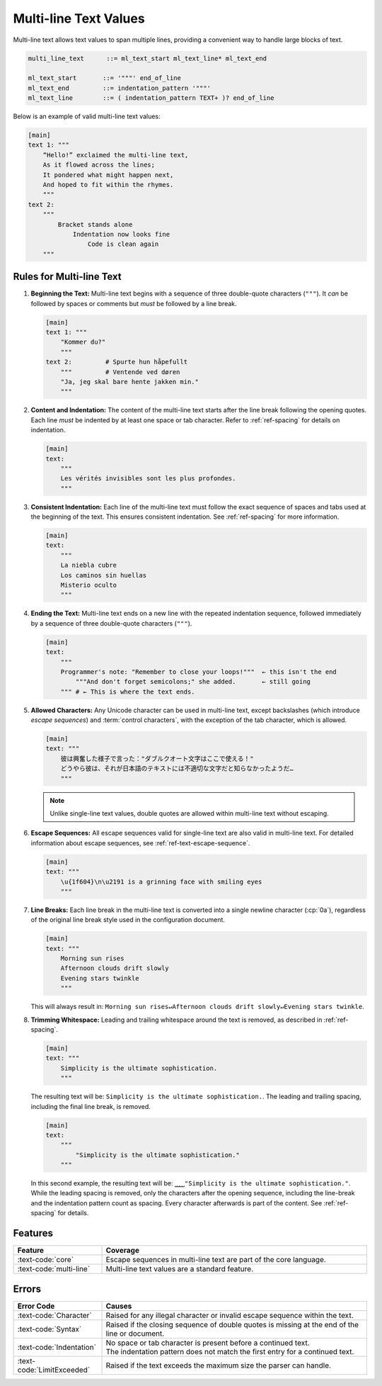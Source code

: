 ..
    Copyright (c) 2024 Erbsland DEV. https://erbsland.dev
    SPDX-License-Identifier: Apache-2.0

.. _ref-multi-line-text-value:
.. index::
    single: Multi-line Text
    single: Multi-line Text Value

Multi-line Text Values
======================

Multi-line text allows text values to span multiple lines, providing a convenient way to handle large blocks of text.

.. code-block:: bnf

    multi_line_text      ::= ml_text_start ml_text_line* ml_text_end

    ml_text_start       ::= '"""' end_of_line
    ml_text_end         ::= indentation_pattern '"""'
    ml_text_line        ::= ( indentation_pattern TEXT+ )? end_of_line

Below is an example of valid multi-line text values:

.. code-block:: erbsland-conf
    :class: good-example

    [main]
    text 1: """
        “Hello!” exclaimed the multi-line text,
        As it flowed across the lines;
        It pondered what might happen next,
        And hoped to fit within the rhymes.
        """
    text 2:
        """
            Bracket stands alone
                Indentation now looks fine
                    Code is clean again
        """

.. index::
    pair: Rules; Multi-line Text

Rules for Multi-line Text
-------------------------

#.  **Beginning the Text:** Multi-line text begins with a sequence of three double-quote characters (``"""``). It *can* be followed by spaces or comments but *must* be followed by a line break.

    .. code-block:: erbsland-conf
        :class: good-example

        [main]
        text 1: """
            "Kommer du?"
            """
        text 2:         # Spurte hun håpefullt
            """         # Ventende ved døren
            "Ja, jeg skal bare hente jakken min."
            """

#.  **Content and Indentation:** The content of the multi-line text starts after the line break following the opening quotes. Each line *must* be indented by at least one space or tab character. Refer to :ref:`ref-spacing` for details on indentation.

    .. code-block:: erbsland-conf
        :class: good-example

        [main]
        text:
            """
            Les vérités invisibles sont les plus profondes.
            """

#.  **Consistent Indentation:** Each line of the multi-line text must follow the exact sequence of spaces and tabs used at the beginning of the text. This ensures consistent indentation. See :ref:`ref-spacing` for more information.

    .. code-block:: erbsland-conf
        :class: good-example

        [main]
        text:
            """
            La niebla cubre
            Los caminos sin huellas
            Misterio oculto
            """

#.  **Ending the Text:** Multi-line text ends on a new line with the repeated indentation sequence, followed immediately by a sequence of three double-quote characters (``"""``).

    .. code-block:: erbsland-conf
        :class: good-example

        [main]
        text:
            """
            Programmer's note: "Remember to close your loops!"""  ← this isn't the end
                """And don't forget semicolons;" she added.       ← still going
            """ # ← This is where the text ends.

#.  **Allowed Characters:** Any Unicode character can be used in multi-line text, except backslashes (which introduce *escape sequences*) and :term:`control characters`, with the exception of the tab character, which is allowed.

    .. code-block:: erbsland-conf
        :class: good-example

        [main]
        text: """
            彼は興奮した様子で言った："ダブルクオート文字はここで使える！"
            どうやら彼は、それが日本語のテキストには不適切な文字だと知らなかったようだ…
            """

    .. note::

        Unlike single-line text values, double quotes are allowed within multi-line text without escaping.

#.  **Escape Sequences:** All escape sequences valid for single-line text are also valid in multi-line text. For detailed information about escape sequences, see :ref:`ref-text-escape-sequence`.

    .. code-block:: erbsland-conf
        :class: good-example

        [main]
        text: """
            \u{1f604}\n\u2191 is a grinning face with smiling eyes
            """

#.  **Line Breaks:** Each line break in the multi-line text is converted into a single newline character (:cp:`0a`), regardless of the original line break style used in the configuration document.

    .. code-block:: erbsland-conf
        :class: good-example

        [main]
        text: """
            Morning sun rises
            Afternoon clouds drift slowly
            Evening stars twinkle
            """

    This will always result in: ``Morning sun rises↵Afternoon clouds drift slowly↵Evening stars twinkle``.

#.  **Trimming Whitespace:** Leading and trailing whitespace around the text is removed, as described in :ref:`ref-spacing`.

    .. code-block:: erbsland-conf
        :class: good-example

        [main]
        text: """
            Simplicity is the ultimate sophistication.
            """

    The resulting text will be: ``Simplicity is the ultimate sophistication.``. The leading and trailing spacing, including the final line break, is removed.

    .. code-block:: erbsland-conf
        :class: good-example

        [main]
        text:
            """
                "Simplicity is the ultimate sophistication."
            """

    In this second example, the resulting text will be: ``⎵⎵⎵⎵"Simplicity is the ultimate sophistication."``. While the leading spacing is removed, only the characters after the opening sequence, including the line-break and the indentation pattern count as spacing. Every character afterwards is part of the content. See :ref:`ref-spacing` for details.

Features
--------

.. list-table::
    :header-rows: 1
    :width: 100%
    :widths: 25, 75

    *   -   Feature
        -   Coverage
    *   -   :text-code:`core`
        -   Escape sequences in multi-line text are part of the core language.
    *   -   :text-code:`multi-line`
        -   Multi-line text values are a standard feature.

Errors
------

.. list-table::
    :header-rows: 1
    :width: 100%
    :widths: 25, 75

    *   -   Error Code
        -   Causes
    *   -   :text-code:`Character`
        -   Raised for any illegal character or invalid escape sequence within the text.
    *   -   :text-code:`Syntax`
        -   Raised if the closing sequence of double quotes is missing at the end of the line or document.
    *   -   :text-code:`Indentation`
        -   |   No space or tab character is present before a continued text.
            |   The indentation pattern does not match the first entry for a continued text.
    *   -   :text-code:`LimitExceeded`
        -   Raised if the text exceeds the maximum size the parser can handle.

